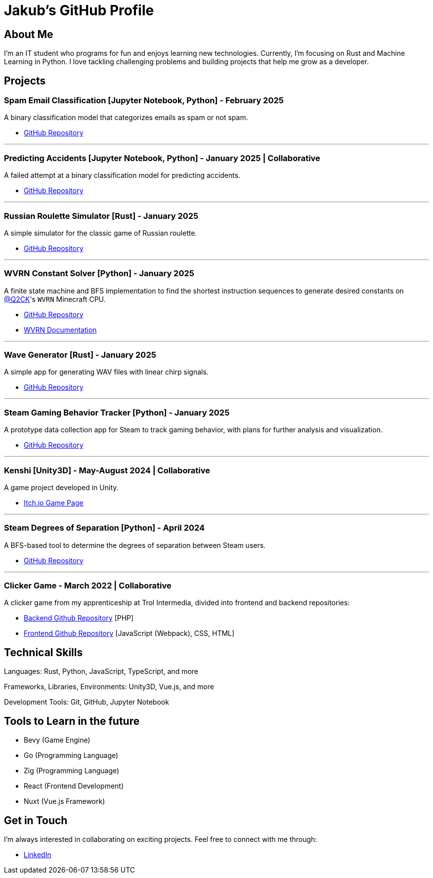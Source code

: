 = Jakub's GitHub Profile

== About Me

I'm an IT student who programs for fun and enjoys learning new technologies. Currently, I'm focusing on Rust and Machine Learning in Python. I love tackling challenging problems and building projects that help me grow as a developer.

== Projects

=== Spam Email Classification [Jupyter Notebook, Python] - February 2025

A binary classification model that categorizes emails as spam or not spam.

* https://github.com/TestkaJakub/spam-email-classification[GitHub Repository]

---

=== Predicting Accidents [Jupyter Notebook, Python] - January 2025 | Collaborative

A failed attempt at a binary classification model for predicting accidents.

* https://github.com/TestkaJakub/predicting-accidents[GitHub Repository]

---

=== Russian Roulette Simulator [Rust] - January 2025

A simple simulator for the classic game of Russian roulette.

* https://github.com/TestkaJakub/russian_roulette[GitHub Repository]

---

=== WVRN Constant Solver [Python] - January 2025

A finite state machine and BFS implementation to find the shortest instruction sequences to generate desired constants on https://github.com/Q2CK[@Q2CK]'s `WVRN` Minecraft CPU.

* https://github.com/TestkaJakub/WVRN-constants-solver[GitHub Repository]
* https://docs.google.com/spreadsheets/d/1i3Q2L1m56PltgmrEw15DMmdABcWfx8IORUwLYtaKq7w/edit?gid=237934555#gid=237934555[WVRN Documentation]

---

=== Wave Generator [Rust] - January 2025

A simple app for generating WAV files with linear chirp signals.

* https://github.com/TestkaJakub/wave[GitHub Repository]

---

=== Steam Gaming Behavior Tracker [Python] - January 2025

A prototype data collection app for Steam to track gaming behavior, with plans for further analysis and visualization.

* https://github.com/TestkaJakub/Steam-Gaming-Behaviors[GitHub Repository]

---

=== Kenshi [Unity3D] - May-August 2024 | Collaborative

A game project developed in Unity.

* https://jakub-testka.itch.io/kenshi[Itch.io Game Page]

---

=== Steam Degrees of Separation [Python] - April 2024

A BFS-based tool to determine the degrees of separation between Steam users.

* https://github.com/TestkaJakub/Steam-Degrees-of-Separation[GitHub Repository]

---

=== Clicker Game - March 2022 | Collaborative

A clicker game from my apprenticeship at Trol Intermedia, divided into frontend and backend repositories:

* https://github.com/NataliaTI/praktyki2022-marzec-clicker-api[Backend Github Repository] [PHP]
* https://github.com/NataliaTI/praktyki2022-marzec-clicker[Frontend Github Repository] [JavaScript (Webpack), CSS, HTML]

== Technical Skills

Languages: Rust, Python, JavaScript, TypeScript, and more

Frameworks, Libraries, Environments: Unity3D, Vue.js, and more

Development Tools: Git, GitHub, Jupyter Notebook

== Tools to Learn in the future

* Bevy (Game Engine)

* Go (Programming Language)

* Zig (Programming Language)

* React (Frontend Development)

* Nuxt (Vue.js Framework)

== Get in Touch

I'm always interested in collaborating on exciting projects. Feel free to connect with me through:

* https://www.linkedin.com/in/jakub-testka/[LinkedIn]